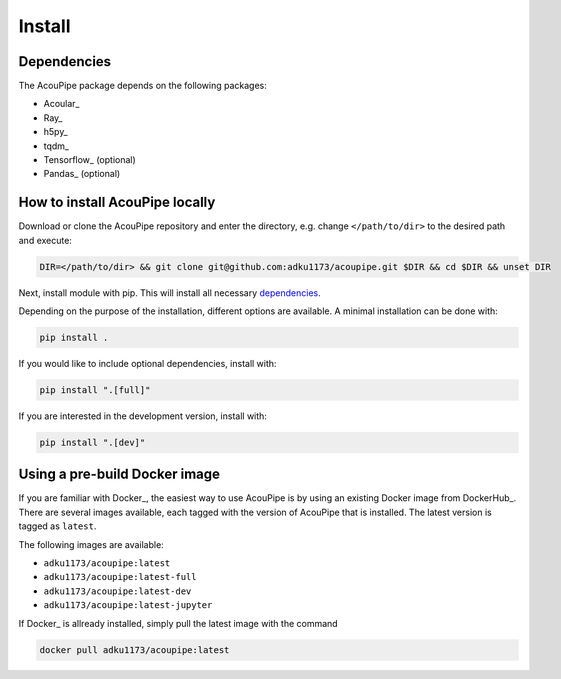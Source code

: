 
Install
============

Dependencies
------------
The AcouPipe package depends on the following packages:

* Acoular_
* Ray_
* h5py_
* tqdm_
* Tensorflow_ (optional)
* Pandas_ (optional)

How to install AcouPipe locally
--------------------------------

Download or clone the AcouPipe repository and enter the directory, e.g. change ``</path/to/dir>`` to the desired path and execute:

.. code-block:: bash

   DIR=</path/to/dir> && git clone git@github.com:adku1173/acoupipe.git $DIR && cd $DIR && unset DIR


Next, install module with pip. This will install all necessary `dependencies`_.

Depending on the purpose of the installation, different options are available. A minimal installation can be done with:

.. code-block:: bash

   pip install .

If you would like to include optional dependencies, install with:

.. code-block:: bash

   pip install ".[full]"


If you are interested in the development version, install with:

.. code-block:: bash

   pip install ".[dev]"


Using a pre-build Docker image
------------------------------

If you are familiar with Docker_, the easiest way to use AcouPipe is by using an existing Docker image from DockerHub_. There are several images available, each tagged with the version of AcouPipe that is installed. The latest version is tagged as ``latest``.

The following images are available:

* ``adku1173/acoupipe:latest`` 
* ``adku1173/acoupipe:latest-full`` 
* ``adku1173/acoupipe:latest-dev`` 
* ``adku1173/acoupipe:latest-jupyter`` 

If  Docker_ is allready installed, simply pull the latest image with the command

.. code-block:: bash

    docker pull adku1173/acoupipe:latest


